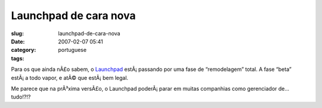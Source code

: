 Launchpad de cara nova
######################
:slug: launchpad-de-cara-nova
:date: 2007-02-07 05:41
:category:
:tags: portuguese

Para os que ainda nÃ£o sabem, o `Launchpad <http://launchpad.net>`__
estÃ¡ passando por uma fase de “remodelagem” total. A fase “beta”
estÃ¡ a todo vapor, e atÃ© que estÃ¡ bem legal.

Me parece que na prÃ³xima versÃ£o, o Launchpad poderÃ¡ parar em muitas
companhias como gerenciador de… tudo!?!?
